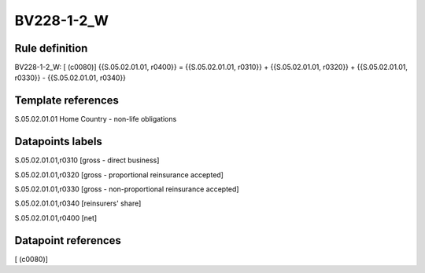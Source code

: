 ===========
BV228-1-2_W
===========

Rule definition
---------------

BV228-1-2_W: [ (c0080)] {{S.05.02.01.01, r0400}} = {{S.05.02.01.01, r0310}} + {{S.05.02.01.01, r0320}} + {{S.05.02.01.01, r0330}} - {{S.05.02.01.01, r0340}}


Template references
-------------------

S.05.02.01.01 Home Country - non-life obligations


Datapoints labels
-----------------

S.05.02.01.01,r0310 [gross - direct business]

S.05.02.01.01,r0320 [gross - proportional reinsurance accepted]

S.05.02.01.01,r0330 [gross - non-proportional reinsurance accepted]

S.05.02.01.01,r0340 [reinsurers' share]

S.05.02.01.01,r0400 [net]



Datapoint references
--------------------

[ (c0080)]
